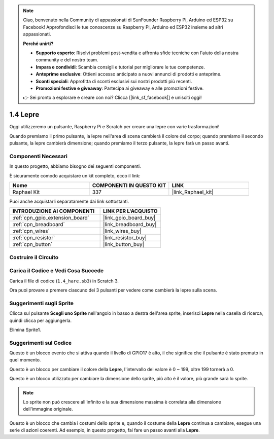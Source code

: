 .. note::

    Ciao, benvenuto nella Community di appassionati di SunFounder Raspberry Pi, Arduino ed ESP32 su Facebook! Approfondisci le tue conoscenze su Raspberry Pi, Arduino ed ESP32 insieme ad altri appassionati.

    **Perché unirti?**

    - **Supporto esperto**: Risolvi problemi post-vendita e affronta sfide tecniche con l'aiuto della nostra community e del nostro team.
    - **Impara e condividi**: Scambia consigli e tutorial per migliorare le tue competenze.
    - **Anteprime esclusive**: Ottieni accesso anticipato a nuovi annunci di prodotti e anteprime.
    - **Sconti speciali**: Approfitta di sconti esclusivi sui nostri prodotti più recenti.
    - **Promozioni festive e giveaway**: Partecipa ai giveaway e alle promozioni festive.

    👉 Sei pronto a esplorare e creare con noi? Clicca [|link_sf_facebook|] e unisciti oggi!

.. _1.4_scratch_pi5:

1.4 Lepre
==============

Oggi utilizzeremo un pulsante, Raspberry Pi e Scratch per creare una lepre con varie trasformazioni!

Quando premiamo il primo pulsante, la lepre nell'area di scena cambierà il colore del corpo; quando premiamo il secondo pulsante, la lepre cambierà dimensione; quando premiamo il terzo pulsante, la lepre farà un passo avanti.

.. image:: img/1.4_header.png

Componenti Necessari
------------------------------

In questo progetto, abbiamo bisogno dei seguenti componenti.

.. image:: img/1.4_list.png

È sicuramente comodo acquistare un kit completo, ecco il link:

.. list-table::
    :widths: 20 20 20
    :header-rows: 1

    *   - Nome
        - COMPONENTI IN QUESTO KIT
        - LINK
    *   - Raphael Kit
        - 337
        - |link_Raphael_kit|

Puoi anche acquistarli separatamente dai link sottostanti.

.. list-table::
    :widths: 30 20
    :header-rows: 1

    *   - INTRODUZIONE AI COMPONENTI
        - LINK PER L'ACQUISTO

    *   - :ref:`cpn_gpio_extension_board`
        - |link_gpio_board_buy|
    *   - :ref:`cpn_breadboard`
        - |link_breadboard_buy|
    *   - :ref:`cpn_wires`
        - |link_wires_buy|
    *   - :ref:`cpn_resistor`
        - |link_resistor_buy|
    *   - :ref:`cpn_button`
        - |link_button_buy|

Costruire il Circuito
------------------------

.. image:: img/1.4_scratch_button.png

Carica il Codice e Vedi Cosa Succede
-------------------------------------------

Carica il file di codice (``1.4_hare.sb3``) in Scratch 3.

Ora puoi provare a premere ciascuno dei 3 pulsanti per vedere come cambierà la lepre sulla scena.


Suggerimenti sugli Sprite
-----------------------------

Clicca sul pulsante **Scegli uno Sprite** nell'angolo in basso a destra dell'area sprite, inserisci **Lepre** nella casella di ricerca, quindi clicca per aggiungerla.

.. image:: img/1.4_button1.png

Elimina Sprite1.

.. image:: img/1.4_button2.png


Suggerimenti sul Codice
----------------------------

.. image:: img/1.4_button3.png
  :width: 400

Questo è un blocco evento che si attiva quando il livello di GPIO17 è alto, il che significa che il pulsante è stato premuto in quel momento.

.. image:: img/1.4_button4.png
  :width: 400

Questo è un blocco per cambiare il colore della **Lepre**, l'intervallo del valore è 0 ~ 199, oltre 199 tornerà a 0.

.. image:: img/1.4_button5.png
  :width: 250

Questo è un blocco utilizzato per cambiare la dimensione dello sprite, più alto è il valore, più grande sarà lo sprite.

.. note::
  Lo sprite non può crescere all'infinito e la sua dimensione massima è correlata alla dimensione dell'immagine originale.

.. image:: img/1.4_button6.png
  :width: 200

Questo è un blocco che cambia i costumi dello sprite e, quando il costume della **Lepre** continua a cambiare, esegue una serie di azioni coerenti. Ad esempio, in questo progetto, fai fare un passo avanti alla **Lepre**.
